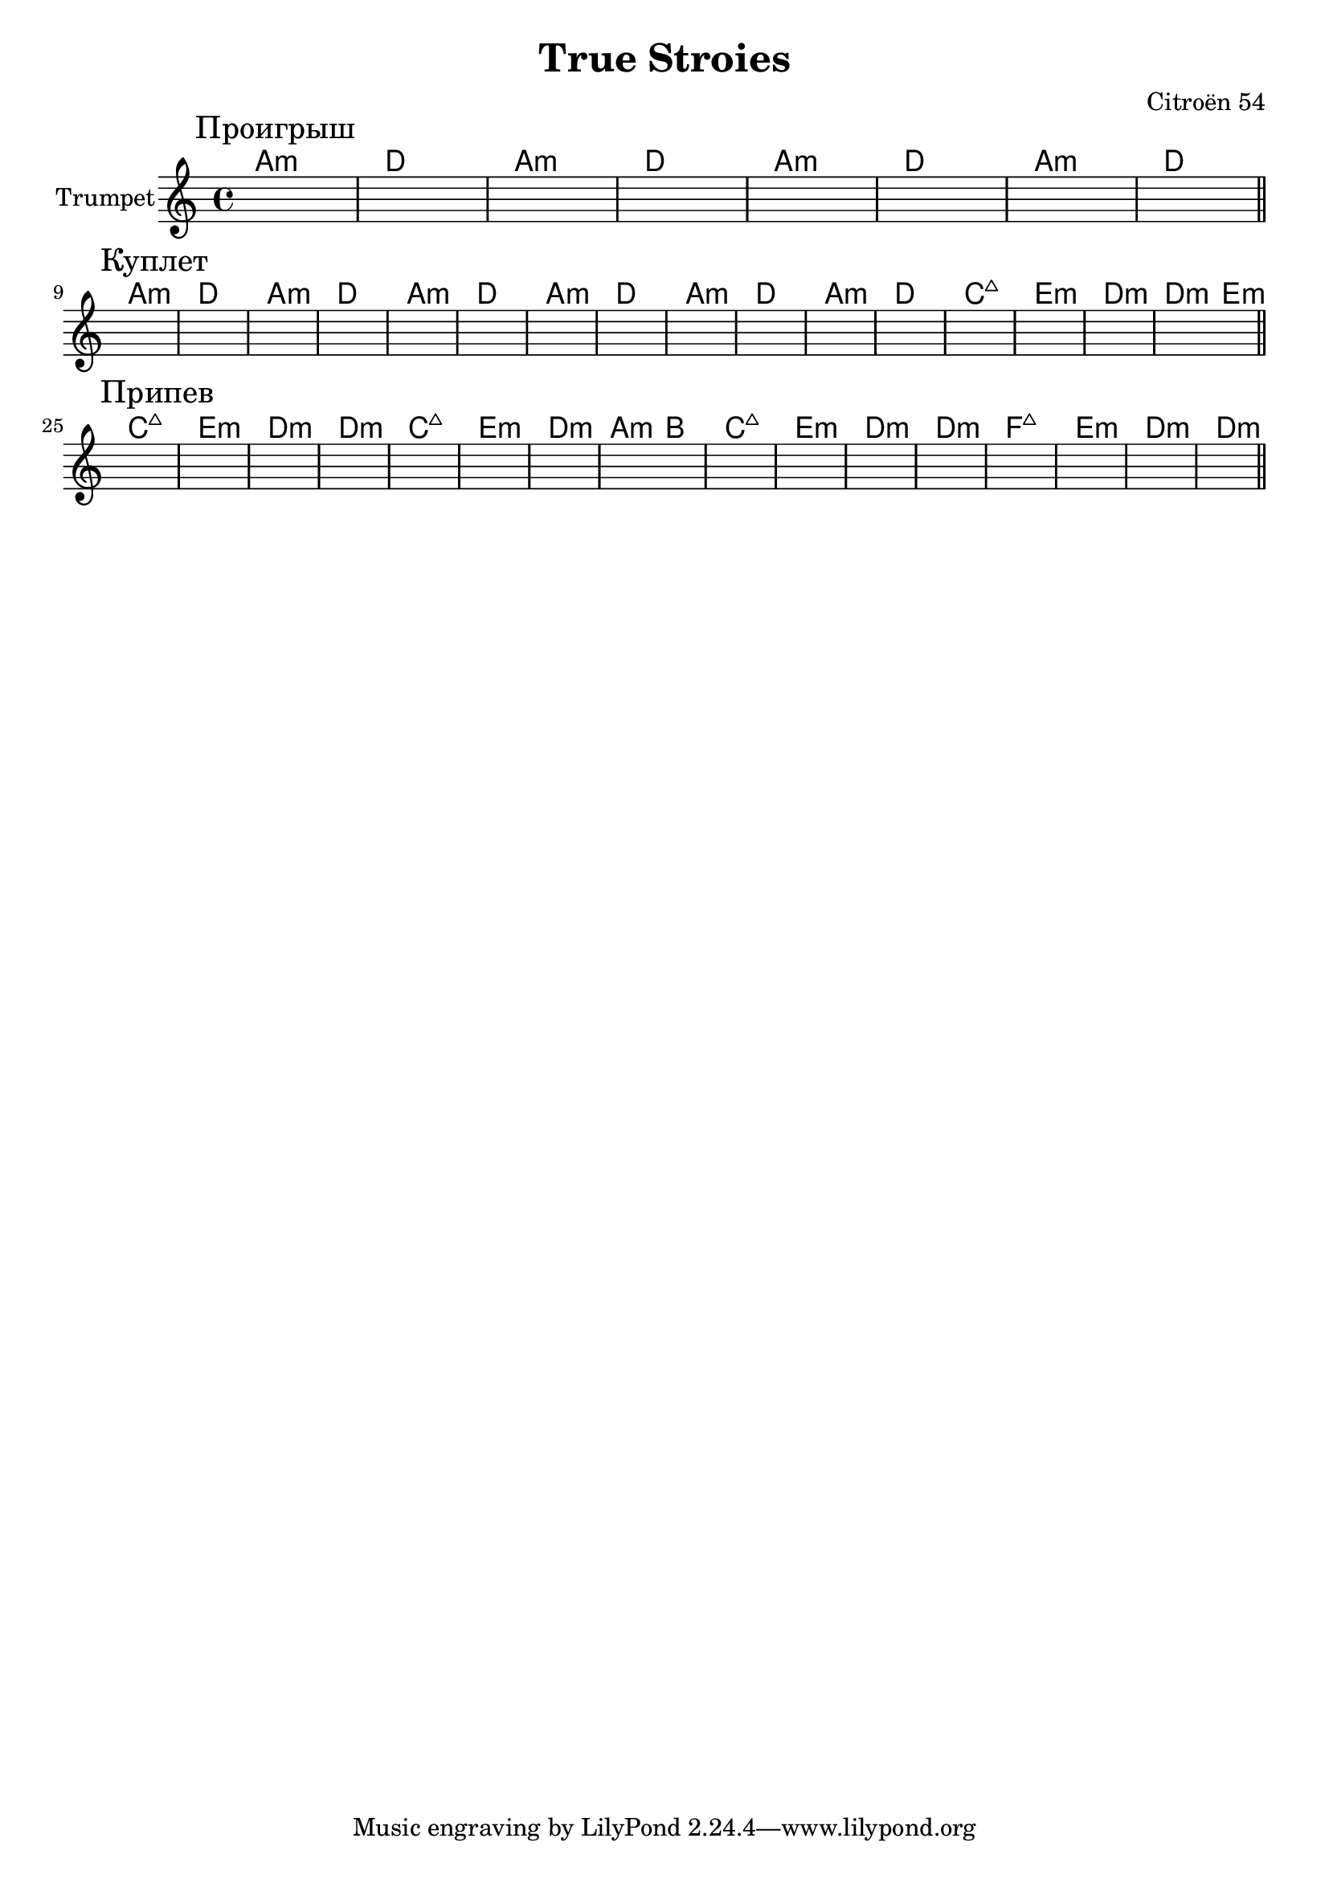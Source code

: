 \version "2.18.2"

\header{
  title="True Stroies"
  composer="Citroёn 54"
}

longBar = #(define-music-function (parser location ) ( ) #{ \once \override Staff.BarLine.bar-extent = #'(-3 . 3) #})



Verse = {
  \tag #'Harmony {
      \chordmode {g1:m c g:m c g:m c g:m c}
      \chordmode {g1:m c g:m c bes1:maj d:m c:m c2:m d:m}
  }
  \tag #'Trumpet {
    \mark "Куплет"
    s1 | s1 | s1 | s1 | s1 | s1 | s1 | s1 |  
    s1 | s1 | s1 | s1 | s1 | s1 | s1 | s1 |  
    \bar "||"
  }
}

Solo = {
  \tag #'Harmony {
      \chordmode {g1:m c g:m c g:m c g:m c}
  }
  \tag #'Trumpet {
    \mark "Проигрыш"
    s1 | s1 | s1 | s1 | s1 | s1 | s1 | s1 | 
    \bar "||"
  }
}

Chorus = {
  \tag #'Harmony {
      \chordmode{ bes1:maj d:m c:m c:m  }
      \chordmode{ bes1:maj d:m c:m g2:m a  }
      \chordmode{ bes1:maj d:m c:m c:m  }
      \chordmode{ es1:maj d:m c:m c:m }
  }
  \tag #'Trumpet {
    \mark "Припев"
    s1 | s1 | s1 | s1 | s1 | s1 | s1 | s1 | 
    s1 | s1 | s1 | s1 | s1 | s1 | s1 | s1 | 
    \bar "||"
    
  }
}


Music = {
    \Solo \break
    \Verse \break
    \Chorus \break
    
}

<<
  \new ChordNames{
      \keepWithTag #'Harmony \transpose bes c'{ \Music}
  }

  \new Staff{\transpose bes c'{
    \set Staff.instrumentName="Trumpet"
    \time 4/4
    \clef treble
    \key g \minor
    \keepWithTag #'Trumpet \Music 
  }}
>>

